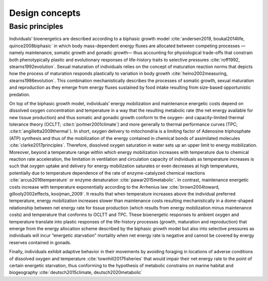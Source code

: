 Design concepts
==========================

Basic principles
++++++++++++++++++++++++++

Individuals’ bioenergetics are described according to a biphasic growth model :cite:`andersen2019,  boukal2014life, quince2008biphasic`
in which body mass-dependent energy fluxes are allocated between competing processes —namely maintenance, somatic growth and gonadic growth— thus
accounting for physiological trade-offs that constrain both phenotypically plastic and evolutionary responses of life-history traits
to selective pressures :cite:`roff1992, stearns1992evolution`. Sexual maturation of individuals relies on the concept of maturation reaction norms
that depicts how the process of maturation responds plastically to variation in body growth :cite:`heino2002measuring, stearns1986evolution`.
This combination mechanistically describes the processes of somatic growth, sexual maturation and reproduction as they emerge from energy fluxes
sustained by food intake resulting from size-based opportunistic predation.

On top of the biphasic growth model, individuals’ energy mobilization and maintenance energetic costs depend on dissolved
oxygen concentration and temperature in a way that the resulting
metabolic rate (the net energy available for new tissue production) and thus somatic
and gonadic growth conform to the oxygen- and capacity-limited thermal tolerance theory (OCLTT; :cite:t:`portner2001climate`) and
more generally to thermal performance curves (TPC; :cite:t:`angilletta2009thermal`). In short, oxygen delivery to mitochondria is a
limiting factor of Adenosine triphosphate (ATP) synthesis and thus of the mobilization of the energy contained in chemical bonds of
assimilated molecules :cite:`clarke2017principles`. Therefore, dissolved oxygen saturation in water sets up an upper limit to energy mobilization.
Moreover, beyond a temperature range within which energy mobilization increases with temperature due to chemical reaction rate acceleration,
the limitation in ventilation and circulation capacity of individuals as temperature increases is such that oxygen uptake and delivery for
energy mobilization saturates or even decreases at high temperatures, potentially due to temperature dependence of the rate of enzyme-catalyzed
chemical reactions :cite:`arcus2016temperature` or enzyme denaturation :cite:`pawar2015metabolic`. In contrast, maintenance energetic costs increase with
temperature exponentially according to the Arrhenius law :cite:`brown2004toward, gillooly2002effects, kooijman_2009`. It results that when
temperature increases above the individual preferred temperature, energy mobilization increases slower than maintenance costs
resulting mechanistically in a dome-shaped relationship between net energy rate for tissue production (which results from energy
mobilization minus maintenance costs) and temperature that conforms to OCLTT and TPC. These bioenergetic responses to ambient
oxygen and temperature translate into plastic responses of the life-history processes (growth, maturation and reproduction) that
emerge from the energy allocation scheme described by the biphasic growth model but also into selective pressures as individuals
will incur “energetic starvation” mortality when net energy rate is negative and cannot be covered by energy reserves contained in gonads.

Finally, individuals exhibit adaptive behavior in their movements by avoiding foraging
in locations of adverse conditions of dissolved oxygen and temperature :cite:`townhill2017fisheries` that would
impair their net energy rate to the point of certain energetic starvation, thus conforming to the hypothesis of
metabolic constrains on marine habitat and biogeography  :cite:`deutsch2015climate, deutsch2020metabolic`
